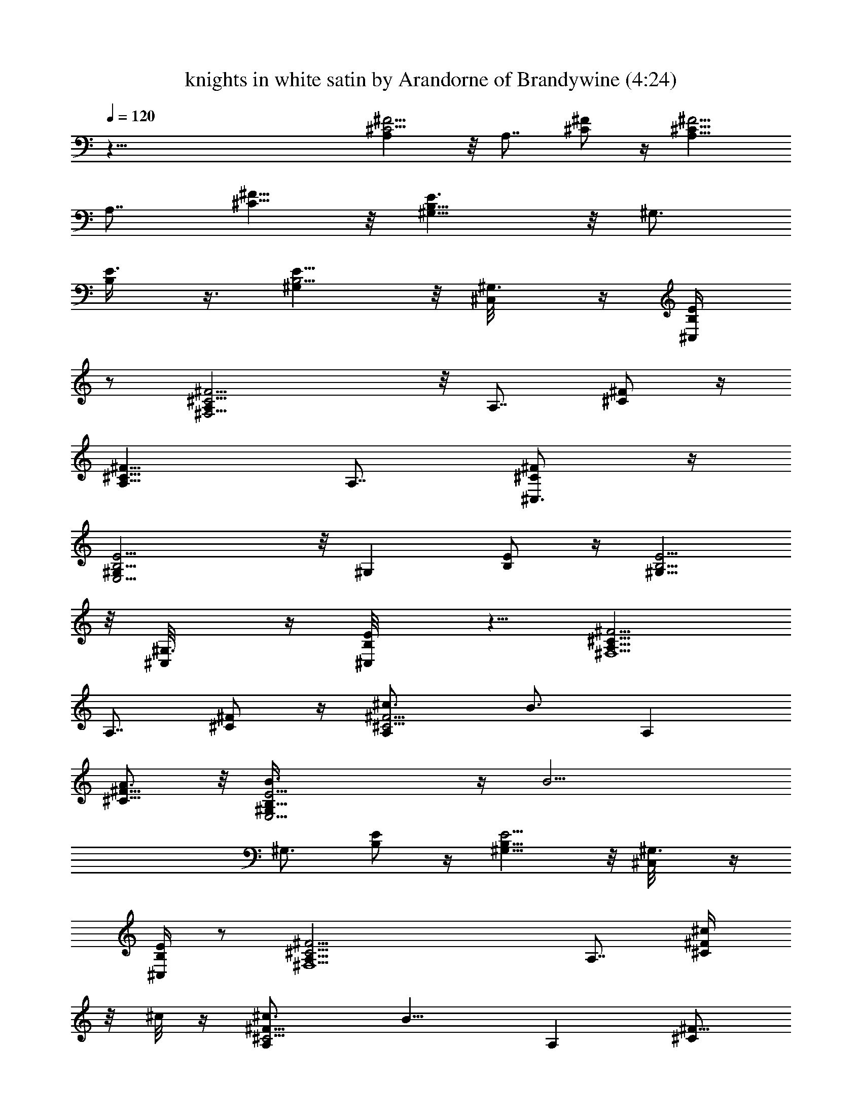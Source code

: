 X:1
T:knights in white satin by Arandorne of Brandywine (4:24)
Z:Transcribed by LotRO MIDI Player:http://lotro.acasylum.com/midi
%  Original file:knights in white satin.mid
%  Transpose:-10
L:1/4
Q:120
K:C
z73/8 [A,^C5/4^F5/4] z/8 [A,7/8z3/8] [^C/2^F/2] z/4 [A,9/8^C11/8^F5/4]
[A,7/8z3/8] [^C5/8^F5/8] z/8 [^G,9/8B,11/8E3/2] z/8 [^G,3/4z3/8]
[B,/2E3/8] z3/8 [^G,B,5/4E9/8] z/8 [^G,3/4^C,/8] z/4 [B,/2E/2^C,/4]
z/2 [^F,15/4A,^C5/4^F5/4] z/8 [A,7/8z3/8] [^C/2^F/2] z/4
[A,9/8^C11/8^F11/8] [A,7/8z3/8] [^C,3/4^C/2^F/2] z/4
[E,13/4^G,B,5/4E5/4] z/8 [^G,z3/8] [B,/2E/2] z/4 [^G,9/8B,5/4E5/4]
z/8 [^G,3/4^C,/8] z/4 [B,/2E/2^C,/8] z5/8 [A,9/8^C11/8^F5/4^F,9/2]
[A,7/8z3/8] [^C/2^F/2] z/4 [A,^C5/4^F5/4^c3/4] [B3/4z3/8] [A,z3/8]
[^C5/8^F5/8A3/4] z/8 [E,13/4B,11/8E5/4^G,B3/8] z/4 [B15/4z/2]
[^G,3/4z3/8] [B,/2E/2] z/4 [^G,9/8B,11/8E5/4] z/8 [^G,3/4^C,/8] z/4
[^C,/4B,/2E/2] z/2 [^F,9/2A,9/8^C5/4^F5/4] [A,7/8z3/8] [^C/2^F/2^c/4]
z/8 ^c/8 z/4 [A,^C5/4^F9/8^c3/4] [B9/8z3/8] [A,z3/8] [^C/2^F5/8]
[A3/8z/4] [E,27/8B,11/8E5/4^G,B17/4] z/8 [^G,2z3/8] [B,/2E/2] z/4
[B,5/4E9/8] z/8 [^G,7/8z/4] [E,7/8B,5/8E5/8] z/8 [D,37/8z/8]
[A,D11/8^F11/8] z/8 [A,5/8z3/8] [D3/8^F3/8] z3/8
[^F5/4A,D5/4^f/2z3/8] [e5/4z3/4] A,/4 z/8 [^F/2A,/2D/2d3/4] z/4
[A,9/8^C11/8E5/4e/2] [^c4z5/8] [A,9/8z3/8] [^C/2E/2] z/4
[A,9/8^C5/4E5/4] A,/4 z/8 [A,7/8^C/2E/2] z/4 =G,/8 [G,9/8B,9/8D9/8]
[G,9/8z/4] [B/4z/8] [B,/2D/2z3/8] B/8 z/4 [G,9/8B,5/4D9/8B3/4]
[A7/8z3/8] G,3/8 [B,/2D/2G,5/8B7/8] z/4 [^F,31/8A,9/8^C11/8^F/2A/2]
[^Fz5/8] [A,5/8z3/8] [^C3/8^F3/4] z3/8 [A,9/8^C5/4^F3/2] [A,3/4z3/8]
[^C/2^F5/8] z/4 [A,^C11/8^F5/4^F,9/2] z/4 [A,3/4z/4] [^C5/8^F/2] z/4
^F/8 [A,^C9/8^F3/2^c3/4] [B3/4z3/8] A,/8 z/4 [A,3/8^C3/8^F23/8A3/4]
z3/8 [^G,9/8B,5/4E5/4E,9/2B3/8] z/4 [B15/4z/2] [^G,3/4z3/8] [B,/2E/2]
z/8 E/8 [^G,7/8B,5/4E9/8z/4] [^F/2z3/8] ^G3/8 [A/2z/8] ^G,/4
[^G3/8z/8] [^G,/2B,/2E/4] E3/8 ^F/8 [^F,37/8A,9/8^C5/4^F3/2]
[A,3/4z3/8] [^C/2^F5/8z/8] ^c/8 z/4 ^c/8 z/8 [^F13/8A,^C5/4z/8] ^c5/8
z/8 [B9/8z3/8] A,/4 z/8 [A,/2^C/2^F23/8z3/8] A3/8
[E,7/2^G,B,9/8E9/8B17/4] z/8 [^G,3/4z3/8] [B,/2E3/8] z/4 E/8
[^G,7/8B,5/4E9/8z/4] [^F/2z3/8] ^G3/8 [A/2z/8] ^G,/4 [^G3/8z/8]
[E,7/8^G,/2B,/2E/4] E/2 [D3/2A,9/8^F5/4D,7/2] [A,3/4z3/8] [D3/4^F/2]
z/4 [A,9/8^F5/4D13/8z/8] ^f3/4 [e3/4z3/8] A,/8 z/4
[D,3/4A,3/8D3/4^F3/8d3/4] z/4 ^C/8 [A,9/8E9/8^C3/2e3/2] [A,9/8z3/8]
[^C3/4E/2^c25/8] z/4 [A,9/8^C3/2E5/4] A,/4 z/8 [A,3/4^C3/4E/2] z/4
[B,3/2=G,9/8D5/4] [G,9/8z3/8] [B/4B,3/4D3/8] z/8 B/4 z/8
[G,5/4B,3/2D5/4B3/4] [A7/8z/2] G,/8 z/8 [G,7/8B,7/8D5/8z/8]
[B3/4z5/8] A,/8 [A,9/8^F3/8^C5/4^F,27/8A3/8] [^F9/8z3/4] [A,9/8z3/8]
[^C/2^F3/4] z/4 [A,9/8^C5/4^F3/4] [^F3/4z3/8] A,3/8
[A,/2^C5/8^F/2^F,3/4A3/4] z/4 [B,9/4^D2^F2B5/8] z/8 [B49/8z3/2]
[b27/4^f43/8^d27/4B,9/4^D2^F2] z/4 B,/8 [B,9/4^D15/8^F15/8] z3/8
[B,3/4^D15/8^F15/8] [^f3/4B,3/4] [^f5/8B,3/4z3/8] e3/8
[a37/8^f67/8=d71/8=D9/4D,9/4z3/4] [e7/2z3/2] [D,9/4A,2D9/4^F2] z/4
[D,19/8A,2D19/8^F2z/8] [a35/8z3/2] [^g9/8z3/4]
[A,15/8D17/8^F15/8D,3/4] [^g3/4D,3/4] [^f5/8D,5/8]
[^f/8A9/4^F,/8^c9/4] [^F,3/4A,2^C2^F2^f9/4] ^F,3/4 ^F,3/4
[^f35/8^c17/8A17/8^F,3/4A,11/8^C7/4] ^F,3/4 [^F,3/4A,3/8] z3/8
[B9/2^G2E,3/4^G,2B,17/8E17/8] E,3/4 [E,7/8z3/4] [e19/8^G2z/8]
[E,3/4^G,15/8B,15/8E15/8] E,3/4 E,5/8 [^f9/4^c19/8A9/4^F,/8]
[^F,3/4^C2^F2A,2] ^F,3/4 ^F,3/4 [^f9/2^c9/4A17/8^F,3/4A,7/4^C13/8]
^F,3/4 ^F,3/4 [B9/2^G2E,3/4^G,17/8B,17/8E2] E,3/4 [E,7/8z3/4]
[e9/4^G9/4z/8] [E,5/8^G,15/8B,15/8E15/8] E,7/8 E,5/8 z/8
[^F,33/8A,9/8^C11/8^F5/4] [A,7/8z3/8] [^C/2^F/2] z/4
[^c7/8^f9/2A,^C5/4^F9/8z3/4] [B7/8z3/8] [A,7/8z3/8] [^C5/8^F5/8A3/4]
z/8 [B,11/8E5/4E,35/8^G,z/8] B5/8 z/8 [B7/2z/4] [^G,3/4z3/8]
[B,/2E/2] z/4 [e3/8^G,9/8B,11/8E5/4] ^f3/8 ^g3/8 [a3/8z/8]
[^G,3/4z/8] [^g/2z/8] [B,5/8E5/8z3/8] e3/8 [^f9/4z/8]
[^F,21/8A,9/8^C5/4^F9/8] [A,7/8z3/8] [^C/2^F/2] z/8 [^f37/8z/8]
[A,^C5/4^F9/8^c7/8z3/4] [^F,5/8z/8] [B3/4z/4] [A,7/8z3/8]
[^C/2^F5/8^C,/4A5/8] z/2 [E,27/8B,11/8E5/4^G,B4] z/8 [^G,2z3/8]
[B,/2E/2] z/4 [e3/8B,5/4E9/8] ^f3/8 ^g3/8 [a3/8^G,z/4] [^g/2z/8]
[E,3/4B,5/8E5/8z/4] e/2 [d15/4D,37/8A,9/8D3/2^F3/2] z/8 [A,5/8z3/8]
[D3/8^F3/8] z3/8 [^F5/4A,D5/4^f3/4] [e3/4z3/8] A,/4 [d7/8z/8]
[^F/2A,/2D/2] z/4 [^c37/8A,9/8^C11/8E5/4e/4] z/8 e3/8 z/8 [B25/8z/4]
[A,9/8z3/8] [^C/2E/2] z/4 [A,9/8^C5/4E5/4] A,/4 z/8 [A,7/8^C/2E/2]
z/4 [B13/8=G,5/4B,5/4D5/4] [G,9/8z/4] [B,5/8D5/8z/8] B3/4
[G,9/8B,5/4D9/8B3/2z3/4] [A3/4z3/8] G,3/8 [G,3/4B,/2D/2B3/4] z/8 A/8
[A,9/8^C11/8^F/2^F,4A35/8] [^Fz5/8] [A,5/8z3/8] [^C3/8^F3/4] z3/8
[A,9/8^C5/4^F3/2] [A,3/4z3/8] [^C/2^F/2] z/4 [^F,9/2A,^C11/8^F5/4]
z/8 [A,7/8z3/8] [^C5/8^F/2] z/4 ^F/8 [A,^C9/8^F3/2^c3/4] [B3/4z3/8]
A,/8 z/4 [A,/2^C/2^F23/8A3/4] z/4 [E,4^G,9/8B,5/4E5/4B5/8] z/8
[A5/2z3/8] [^G,3/4z3/8] [B,/2E/2] z/8 E/8 [^G,7/8B,5/4E9/8z/4]
[^F/2z3/8] ^G3/8 [A5/8z/8] ^G,/4 [^G3/8z/8] [^G,/2B,/2E/4] E3/8 ^F/8
[^F,25/8A,^C5/4^F3/2z3/4] ^c3/8 [A,3/4z3/8] [^c3/8^C/2^F5/8] z3/8
[^F13/8^c7/8A,^C5/4z3/4] [B/2z/8] [^F,5/8z3/8] A,/8 z/4
[A,/2^C/2^F23/8^C,/4A3/8] z/2 [^G,B,9/8E9/8E,27/8A13/4] z/8
[^G,3/4z3/8] [B,/2E3/8] z/4 E/8 [^G,7/8B,5/4E9/8z/4] [^F/2z3/8] ^G3/8
[A/2z/8] ^G,/4 [^G3/8z/8] [^G,/2B,/2E/4E,7/8] E/2
[D3/2A,9/8^F5/4D,37/8] [A,3/4z3/8] [D3/4^F/2] z/4 [A,9/8^F5/4D3/2z/8]
^f5/8 [e7/8z/2] A,/8 z/8 [A,/2D7/8^F/2z/8] [d3/4z5/8] ^C/8
[A,9/8E9/8^C3/2e3/2] [A,9/8z3/8] [^C3/4E/2^c25/8] z/4
[A,9/8^C3/2E5/4] A,/4 z/8 [A,3/4^C3/4E/2] z/4 [B,3/2=G,9/8D5/4]
[G,9/8z3/8] [B/4B,3/4D3/8] z/8 B/4 z/8 [G,9/8B,3/2D5/4B3/4]
[A7/8z3/8] G,3/8 [G,3/4B,7/8D5/8z/8] [B3/4z5/8] [A,5/4^F,9/4^F/2z/8]
[^C5/4A3/8] [^F9/8z3/4] [A,9/8z3/8] [^C/2^F3/4] z/4
[^F,5/4A,9/8^C5/4^F3/4] [^F3/4z3/8] A,3/8 [^F,3/4A,/2^C5/8^F/2A3/4]
z/4 [B,9/4^D2^F2B5/8] z/8 [B49/8z3/2] [b27/4^f43/8^d27/4B,9/4^D2^F2]
z/4 [B,19/8^D2^F2] z3/8 [B,3/4^D15/8^F15/8] [^f3/4B,11/8]
[^C,5/8^f5/8z3/8] e3/8 [a37/8^f67/8=d71/8=D9/4D,9/4z3/4] [e7/2z3/2]
[D,9/4A,2D9/4^F2] z/4 [D,9/4A,2D9/4^F2z/8] [a35/8z3/2] [^g9/8z5/8]
[D,7/8A,2D9/4^F2] [^g3/4D,11/8] [^f5/8E,5/8] [^f/8A9/4^F,/8^c9/4]
[^F,3/4A,2^C2^F2^f9/4] ^F,3/4 ^F,3/4
[^f35/8^c17/8A17/8A,5/4^C7/4z3/4] ^F,3/4 [^F,5/8A,3/8] z3/8
[B35/8^G2E,3/4^G,2B,17/8E17/8] E,3/4 E,3/4 [e19/8^G2E,3/4z/8]
[^G,15/8B,15/8E15/8z5/8] E,7/8 E,5/8 [^f9/4^c9/4A9/4^F,/8]
[^F,3/4^C2^F2A,2] ^F,3/4 ^F,3/4 [^f9/2^c9/4A17/8^F,3/4A,7/4^C13/8]
^F,3/4 ^F,5/8 z/8 [B9/2^G2E,3/4^G,17/8B,17/8E2] E,3/4 E,3/4
[e9/4^G9/4E,3/4^G,2B,2E2] E,3/4 E,3/4 [^c27/4^F/8^F,/8^f27/4]
[^F,9/4A,15/4^C9/2^F53/8] [^F,9/4z3/4] ^C,/4 z/2 A,3/4 ^F,9/4 z3/2
^c7/8 [^F,37/8A3/8^f23/8z/4] [^F/2z3/8] [^C5/8z/2] [A/2z3/8] ^F3/8
[^C/2z3/8] [A/2z3/8] ^F3/8 [^g3/4^C/2z3/8] [A/2z3/8] [a3/4^F3/8]
[^C/2z3/8] [^g3/8E,37/8^G5/8] [^f3/8E/2] [e19/8B,/2z3/8] [^G5/8z3/8]
[E/2z3/8] [B,/2z3/8] [A7/8z3/8] [E/2z3/8] [B,5/8^f3/4z3/8]
[^G5/8z3/8] [^g3/4E/2z3/8] [B,/2z3/8] [D,37/8^F5/8^f3/8] [e/2D/2z3/8]
[d19/8A,/2z3/8] ^F/2 [D3/8z/4] [A,5/8z/2] [^F3/4z3/8] D3/8
[e3/4A,/2z3/8] [^F5/8z3/8] [^f3/4D5/8z3/8] A,3/8
[=f7/2^C,9/4^G5/8z3/8] =F3/8 [^C/2z3/8] [^G/2z3/8] F3/8 [^C/2z/4]
[B,/4z/8] [^C,3/4^G/2z3/8] [F/2z/4] [B,/4z/8] [^C,3/4^C5/8z3/8]
[^G3/4z3/8] [B,/8^c3/4^C,5/8F/2] z/4 ^C3/8 [^F3/8A5/8^F,25/8^f25/8]
[^F9/8z3/8] [^C5/8z3/8] [A3/4z3/8] [^F5/4z3/8] [^C5/8z/2] [A/2z3/8]
[^F9/8z3/8] [^g3/4^C/2^F,/8] z/4 [A3/4z3/8] [a3/4^C,/8^F3/4] z/4
[^C/2z3/8] [b/2E3/8E,3^G5/8] [a3/8E9/8] [^g9/4B,/2z3/8] [^G/2z3/8]
[E9/8z3/8] [B,/2z3/8] [A3/4z3/8] [E9/8z3/8] [a3/4E,/4B,/2] z/8
[^G5/8z3/8] [b3/4E3/4B,/4] z/8 [B,/2z3/8] [a/2D3/8D,23/8^F/2]
[^g3/8D9/8] [A,/2^f19/8z3/8] [^F/2z3/8] [D5/4z3/8] [A,/2z3/8]
[^F5/8z/2] [D9/8z/4] [^g7/8A,/8] [A,/2z3/8] [^F/2z3/8] [a3/4D,/4D3/4]
z/8 A,3/8 [^C,11/4^G/2^C3/4^g15/4z3/8] =F3/8 [^C9/8z3/8] [^G/2z3/8]
F3/8 [^C9/8z3/8] [^G/2z3/8] [F/2z3/8] [^C9/8^C,3/8] [^G5/8z3/8]
[F3/8^C,3/8] [^C/2z3/8] [^F3/8^F,3A5/8c'/8^c31/8] z/4 [^F9/8z3/8]
[^C/2z3/8] [A5/8z3/8] [^F9/8z3/8] [^C5/8z3/8] [A5/8z3/8] [^F5/4z3/8]
[^C5/8^F,3/4z3/8] [A5/8z3/8] [E7/8E,7/8z/8] [c'/2^C,/4^F/2] z/8
[^C/2z/4] [D7/8D,/8] [A/2D,3b3/8] [^F3/8a3/8] [D9/8^f23/8z3/8]
[A/2z3/8] ^F3/8 [D9/8z3/8] [A/2z3/8] [^F/2z3/8] [D3/4D,3/4z3/8]
[A/2z3/8] [E7/8E,3/4a3/4^F/2z3/8] [D/2z3/8] [^F3/8^F,3c'/4A5/8^c31/8]
z/8 [^F9/8z3/8] [^C/2z3/8] [A/2z3/8] [^F9/8z3/8] [^C/2z3/8] [A/2z3/8]
[^F9/8z3/8] [^C5/8^F,3/4z3/8] [A5/8z3/8] [E3/4E,7/8^F/2c'7/8z/8]
^C,/4 [^C5/8z3/8] [D,/8D7/8] [D,3A/2b3/8] [^F3/8a/4] z/8
[D9/8^f23/8z3/8] [A/2z3/8] ^F3/8 [D9/8z3/8] [A5/8z3/8] ^F3/8
[D3/4D,3/4z3/8] [A/2z/4] [^C7/8^C,/8] [a3/4^C,3/4^F3/8] [D3/8z/4]
B,/8 [^F/2B,3/4b3z3/8] [D/2z3/8] [B,9/8z3/8] [^F/2z3/8] [D/2z3/8]
[B,9/8z3/8] [^F5/8z3/8] [D/2z3/8] [^c3/4B,3/4z3/8] [^F/2z3/8]
[d3/4B,3/8D/2] [B,/2z/4] ^C,/8 [^C3/4^C,25/8^c17/4^G5/8z3/8]
[=F/2z3/8] [^C5/4z3/8] [^G5/8z/2] F3/8 [^C9/8z3/8] [^G/2z3/8] F3/8
[^C9/8^C,3/4z3/8] [^G/2z3/8] [^C,3/4F3/8] [^C3/8d/4z/8] [^c/4z/8]
B,/8 [b3B,3/4^F/2z3/8] [D/2z3/8] [B,3/4z3/8] [^F/2z3/8] [B,3/8D/2]
B,3/8 [B,3/4^F/2z3/8] [D/2z3/8] [^c3/4B,3/4z3/8] [^F/2z3/8]
[B,3/8D/2d3/4] [B,/2z3/8] [^C,3/4^C3/4^c37/8^G5/8z3/8] [=F/2z3/8]
[^C,3/4^C9/8z3/8] [^G5/8z3/8] [^C,7/8F/2z3/8] [^C5/4z/2]
[^G/2^C,3/4z3/8] F3/8 [^C,3/4^C9/8z3/8] [^G/2z3/8] [^C,5/8F3/8] ^C/4
z/8 [^F3/4^F,3/4A5/8^C5/8] z/8 [^F,3/4^C/2^F3/4A/2] z/4
[^C5/8^F3/4A/2^F,3/4] z/4 [^C/2^f37/8^F3/4^F,3/4A5/8] z/4
[^C/2^F3/4A/2^F,3/4] z/4 [^F,3/4^C/2^F3/4A7/8] z/4
[^G,9/2^G3/4B,5/8E5/8E,5/8] z/8 [E,3/4B,5/8^G3/4E5/8] z/8
[E,3/4B,/2E/2^G3/4] z/4 [E,3/4B,/2E/2^G7/8z/8] [e17/8z5/8] [E,3/4z/8]
[B,3/8E3/8^G3/4] z3/8 [E,5/8B,/2E3/8^G5/8] z/4 [A37/8A,/8]
[D,5/8A,3/4D/2^F/2^f27/4] z/4 [A,3/4D/2^F/2D,5/8] z/4
[D,5/8A,3/4D/2^F/2] z/4 [D,5/8A,3/4D/2^F/2] z/4 [D,5/8A,3/4D/2^F/2]
z/4 [^F/2A,3/4D,5/8D/2] z/4 [^F,3/4^C/2^F/2A/2] z/4
[^F,3/4^C/2^F/2A/2] z/4 [^F,3/4^C/2^F/2A/2] z/4
[^f9/2^c9/4A3/4^F,3/4^C/2^F/2] z/4 [^F,7/8^C/2^F/2A3/4] z/4
[^C/2^F/2A3/4z/8] ^F,5/8 E,/8 [B35/8^G3/4E,3/4B,3/8E3/8] z3/8
[E,3/4B,3/8E3/8^G3/4] z3/8 [E,3/4B,3/8E3/8^G3/4] z/4 [e9/4z/8]
[E,3/4B,/2E/2^G3/4] z/4 [E,3/4B,3/8E3/8^G3/4] z3/8
[E,5/8B,/2E/2^G5/8] z/8 [^f9/4^c9/4^F/8^F,/8] [^F,3/4A/2^C/2^F3/4]
z/4 [^C/2^F3/4A/2^F,3/4] z/4 [^C/2^F3/4A3/8^F,3/4] z3/8
[A3/4^f37/8^c2^C/2^F/2^F,3/4] z/4 [^C/2^F/2A7/8^F,3/4] z/4
[^F,3/4z/8] [^C/2^F3/8A/2] z/4 [B9/2^G/8E,7/8] [B,/2E/2^G3/4] z/4
[E,3/4B,3/8^G3/4E3/8] z3/8 [E,3/4B,3/8^G3/8E3/8] z/4 [e9/4^G/8]
[E,3/4B,/2E/2^G3/4] z/4 [E,3/4B,3/8E3/8^G3/4] z3/8
[E,5/8B,/2E3/8^G5/8] z3/8 [^F,33/8A,9/8^C11/8^F11/8] [A,7/8z3/8]
[^C/2^F/2] z/4 [^f9/2A,^C5/4^F5/4^c7/8] [B3/4z/4] [A,z3/8]
[^C5/8^F3/4z/8] [A3/4z5/8] [E,17/4B,11/8E5/4z/8] [^G,B3/8] z/8
[B15/4z5/8] [^G,5/8z3/8] [B,/2E3/8] z/4 [e3/8z/8] [^G,B,5/4E5/4z/4]
^f3/8 ^g3/8 [a3/8z/8] [^G,3/4z/4] [^g3/8z/8] [B,/2E5/8z/4] e3/8
[^f9/4z/8] [A,9/8^F,35/8^C5/4^F5/4] [A,7/8z3/8] [^C5/8^F/2^c/4] z/8
^c/4 [^f37/8z/8] [A,^C5/4^F5/4^c3/4] [B9/8z3/8] [A,z3/8] [^C/2^F5/8]
[A3/8z/4] [E,27/8B,11/8E11/8^G,9/8z/8] [B17/4z9/8] [^G,15/8z/4]
[B,5/8E/2] z/4 [e3/8z/8] [B,9/8E9/8z/4] ^f3/8 ^g3/8 [a3/8z/8]
[^G,7/8z/4] [^g3/8z/8] [E,/2B,/2E/2z/4] e3/8 [d4z/8]
[D,9/2A,D11/8^F11/8] z/8 [A,3/4z3/8] [D/2^F3/8] z3/8
[^F5/4A,D5/4^f/2] [e9/8z5/8] A,/4 z/8 [^F5/8A,/2D/2z/8] d5/8
[^c/2A,9/8^C11/8E11/8z/8] e3/8 [^c33/8z5/8] [A,9/8z3/8] [^C/2E/2] z/4
[A,5/4^C11/8E11/8] A,/8 z/4 [A,3/4^C/2E/2] z/8 [B13/8z/8]
[=G,9/8B,5/4D9/8] [G,9/8z3/8] [B3/8B,/2D/2] B3/8
[G,9/8B,5/4D5/4B3/2z3/4] [A7/8z3/8] [G,z3/8] [B,5/8D5/8B7/8] z/8
[A35/8^F,13/4A,9/8^C11/8^F/2] [^Fz5/8] [A,3/4z3/8] [^C/2^F3/4] z/4
[A,9/8^C11/8^F13/8] z/8 [A,3/4z3/8] [^C,3/4^C3/8^F/2] z3/8
[A,/8^C/8^F/8^F,5/8] z5/8 [A,/8^C/2^F/2^F,5/8] z5/8
[A,3/8^C3/8^F3/8^F,5/8] z3/8 [^F3/4^F,5/8A,/2^C/2^c3/4] z/4
[^F,5/8A,/2^C/2^F3/4B3/4] z/4 [^F,5/8A,/2^C3/8^F3A3/4] z3/8
[E,5/8^G,/2B,/2E3/8B3/8] z/4 [B15/4z/8] [E,5/8^G,/2B,/2E/2] z/4
[E,5/8^G,/2B,/2E/2] z/4 [E/2E,3/4^G,/2B,/2z3/8] ^F3/8
[^G3/8E,3/4^G,/2B,/2E/2z/4] [A/2z3/8] [^G/2z/4] [E,5/8^G,3/8B,3/8E/4]
E3/8 [^F7/8A,/2^C/2z/8] ^F,5/8 z/8 [A,3/8^C/2^F3/4^F,5/8] z3/8
[A,3/8^C/2^F5/8^F,5/8^c/8] z/4 ^c/8 z/8 ^F/8
[A,/2^C/2^F3/4^F,5/8^c5/8] z/4 [^F,5/8A,3/8^C3/8^F3/4B9/8] z3/8
[^F,5/8^C3/8^F23/8A,/2] [A/2z3/8] [E,5/8B,3/8E3/8^G,3/8B17/4] z3/8
[E,5/8B,/2^G,3/8E/2] z3/8 [E,5/8^G,3/8B,/2E3/8] z3/8
[E/2E,5/8^G,/2B,/2z3/8] ^F3/8 [^G3/8^G,3/8B,/2E3/8E,3/4] [A3/8z/4]
[^G/2z/8] [E,3/4^G,/2B,/2E/4] E/2 [D3/4D,3/4A,5/8^F/2] z/4
[A,/2D7/8^F/2z/8] D,5/8 z/8 [A,3/8D3/4^F3/8D,5/8] z3/8
[A,/2D3/4^F/2D,5/8^f3/4] z/4 [A,/2D3/4^F/2e3/4D,5/8] z/4
[D,5/8A,/2D3/4^F/2d3/4] z/4 [^C3/4A,5/8E/2e3/2] z/4 [A,5/8^C3/4E3/8]
z3/8 [A,5/8^C3/4E/2^c25/8] z/4 [A,5/8^C3/4E/2] z/4 [A,5/8^C3/4E3/8]
z3/8 [A,3/4^C7/8E/2] z/4 [B,3/4=G,3/4D5/8] z/8 [G,3/4B,7/8D5/8] z/8
[B/4G,/8] [G,5/8B,3/4D3/8z/4] B/4 z/4 [G,5/8B,3/4D3/8B3/4] z3/8
[G,5/8B,3/4D3/8A3/4] z3/8 [G,5/8B,3/4D3/8B7/8] z/4 A,/8
[^F,5/8A,3/4^C/2^F/2A/2] ^F/4 [A,3/4^C/2^F3/4^F,5/8] z/4
[^F,5/8A,3/4^C/2^F3/4] z/4 [^F,5/8A,3/4^C/2^F/2] z/4
[^F,5/8A,3/4^C3/8^F3/4] z3/8 [^F,3/4A,5/8^C/2^F/2A3/4] z/4
[B,19/8^D17/8^F17/8B5/8] z/4 [B49/8z11/8] [b55/8^f43/8^d55/8z/8]
[B,9/4^D2^F2] z/4 [B,9/4^D2^F2] z/4 [B,17/8^D2^F2z3/4] ^f3/4
[^f3/4z3/8] [e/2z3/8] [a37/8^f67/8=d9=D3/4D,3/4A,5/8] z/8
[D,3/4A,5/8D3/4^F5/8z/8] [e27/8z5/8] [D,3/4A,/2D3/4^F/2] z/4
[D,7/8A,5/8D3/4^F/2] z/4 [A,/2D7/8^F/2z/8] D,3/4
[A,3/8D3/4^F3/8D,3/4] z3/8 [A,/2D3/4^F/2D,3/4a35/8] z/4
[D,3/4D3/4^F/2A,/2] z/4 [D,3/4A,3/8D3/4^F3/8^g9/8] z3/8
[D,3/4A,3/8D3/4^F3/8] z3/8 [^g3/4D,3/4A,3/8D3/4^F3/8] z3/8
[^f5/8D,3/4A,3/8D5/8^F/2] z/4 [^f/8A/8^F,/8]
[^c17/8^F,3/4^C5/8^F/2A3/4^f9/4] z/4 [^F,3/4^C/2^F/2A3/4] z/4
[^F,3/4^C/2A5/8^F/2] z/4 [^f9/2^c17/8A3/4^F,3/4^C5/8^F5/8] z/8
[^F,3/4^C3/8^F/2A3/4] z3/8 [^F,3/4^C/2^F/2A5/8] z/4 [B9/2^G/8E,/8]
[E,3/4B,/2E/2^G3/4] z/4 [E,3/4B,3/8E3/8^G3/4] z3/8
[E,3/4B,3/8E3/8^G/2] z/4 [e19/8^G/8] [E,3/4B,3/8E/2^G3/4] z3/8
[E,3/4B,3/8E3/8^G3/4] z3/8 [E,5/8B,/2E5/8^G/2] z/8
[^f9/4^c19/8A/8^F,/8] [^F,3/4^C/2A3/4^F/2] z/4 [^C/2^F/2A3/4^F,3/4]
z/4 [^C3/8^F3/8A3/4^F,3/4] z3/8 [^f9/2^c9/4A3/4^F,3/4^C5/8^F5/8] z/8
[^F,3/4^F3/8A3/4^C3/8] z3/8 [^F,3/4^C/2^F/2A3/4] z/4
[B9/2^G3/4E,3/4B,/2E5/8] z/4 [E,7/8B,/2E/2^G7/8] z3/8
[B,3/8E3/8^G3/8E,3/4] z/4 [e9/4^G/8] [E,3/4B,/2E/2^G3/4] z/4
[E,3/4B,/2E3/8^G3/4] z3/8 [E,5/8B,3/8E3/8^G5/8] z3/8
[^f9^c9^F3/8^F,3/8^C/4] z/8 [^F,3/4^C/2^F3/4] z/4 [^F,3/8^C/4^F3/8]
z/8 [^F,3/4^C/2^F3/4] z/4 [^F,3/8^C/4^F3/8] z/8 [^F,3/4^C/2^F3/4] z/4
[^F,3/8^C/4^F3/8] z/8 [^F,3/4^C/2^F3/4] z/4 [^F,3/8^C/4^F/2] z/8
[^F,7/8^C/2z/8] ^F3/4 [^F,3/8^C/8^F3/8] z/4 [^F,3/4^C3/8^F3/4] z3/8
[^F,3/8^C/8^F3/8] z/4 [^F,3/4^C3/8^F3/8] ^F3/8 [^F,3/8^C/4^F3/8] z/8
[^F,5/8A3/4^C3/8^F5/8] z3/8 [B,9/4^D2^F2B5/8] z/8 [B49/8z3/2]
[b27/4^f43/8^d27/4B,9/4^D2^F2] z/4 [B,9/4^D17/8^F2] z/4 B,/8
[B,3/4^D2^F2] [B,11/8^f3/4] [^C,3/4^f5/8z3/8] e3/8
[a37/8^f33/4=d71/8=D3/4D,3/4A,5/8] z/8 [D,3/4A,/2D3/4^F/2e7/2] z/4
[D,3/4A,/2D3/4^F/2] z/4 [D,3/4A,/2D3/4^F/2] z/4 [D,3/4A,/2D3/4^F/2]
z/4 [D,3/4A,/2D3/4^F/2] z/4 [A,/2D3/4^F/2D,3/4z/8] [a35/8z5/8]
[A,/2D3/4^F/2D,3/4] z/4 [A,/2D3/4^F/2D,3/4z/8] [^g9/8z5/8]
[D,3/4A,/2D7/8^F/2] z/4 [^g3/4D,7/8A,/2^F/2z/8] [D3/4z5/8] [^f3/4z/8]
[D,3/4A,3/8^F3/8D5/8] z/4 [^f/8A/8^F,/8^c9/4]
[^F3/8A3/4^F,3/4^C3/8^f9/4] z3/8 [^C3/8^F3/8A3/4^F,3/4] z3/8
[^F,3/4^C3/8^F3/8A5/8] z3/8 [^f35/8^c17/8A3/4^F,3/4^C/2^F/2] z/4
[^C/2^F/2A3/4^F,3/4] z/4 [^F,5/8^C/2^F3/8A5/8] z3/8
[B35/8^G3/4E,3/4B,/2E/2] z/4 [B,/2E/2^G3/4E,3/4] z/4
[B,/2E/2^G/2E,3/4] z/4 [e19/8^G3/4E,3/4B,/2E/2] z/4
[E,3/4B,3/8E/2^G3/4] z3/8 [E,3/4B,/2E/2^G/2] z/4 [^f9/4^c9/4A/8^F,/8]
[^F,3/4^C/2^F3/8A3/4] z3/8 [^F,3/4^C3/8^F3/8A3/4] z3/8
[^C3/8^F3/8A5/8^F,3/4] z3/8 [^f9/2^c9/4A3/4^C3/8^F3/8^F,3/4] z3/8
[^F,3/4^C3/8^F3/8A3/4] z3/8 [^F/2A5/8^C3/8^F,5/8] z3/8
[B9/2^G3/4E,3/4B,/2E/2] z/4 [B,3/8E3/8^G3/4E,3/4] z3/8
[E,3/4B,3/8E3/8^G/2] z3/8 [e9/4^G3/4E,3/4B,/2E3/8] z3/8
[B,/2E/2^G3/4E,3/4] z/4 [E,3/4B,/2E/2^G3/4] z/4
[^f107/8^c107/8^F/8^F,/8] [^F,53/4^C103/8^F53/4] 